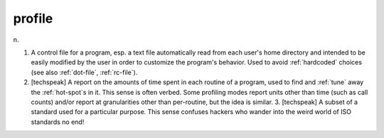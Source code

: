 .. _profile:

============================================================
profile
============================================================

n\.

1.
   A control file for a program, esp.
   a text file automatically read from each user's home directory and intended to be easily modified by the user in order to customize the program's behavior.
   Used to avoid :ref:`hardcoded` choices (see also :ref:`dot-file`\, :ref:`rc-file`\).

2.
   [techspeak] A report on the amounts of time spent in each routine of a program, used to find and :ref:`tune` away the :ref:`hot-spot`\s in it.
   This sense is often verbed.
   Some profiling modes report units other than time (such as call counts) and/or report at granularities other than per-routine, but the idea is similar.
   3.
   [techspeak] A subset of a standard used for a particular purpose.
   This sense confuses hackers who wander into the weird world of ISO standards no end!


